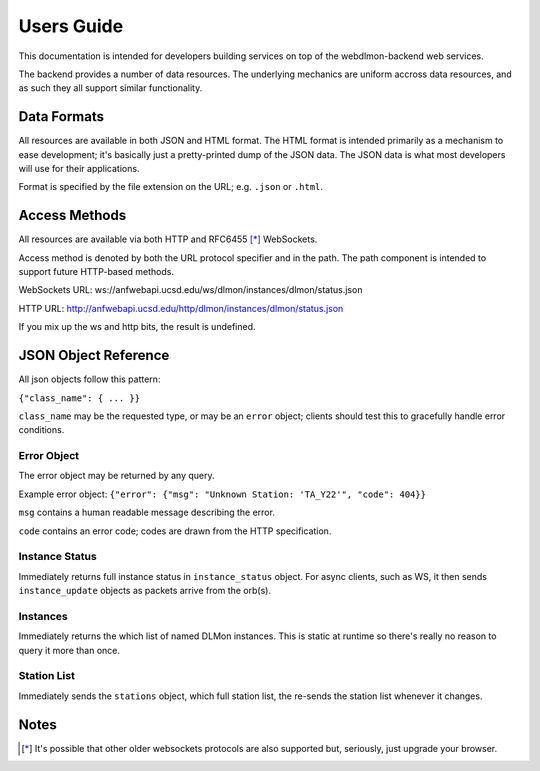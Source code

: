 Users Guide
===========

This documentation is intended for developers building services on top of the
webdlmon-backend web services.

The backend provides a number of data resources. The underlying mechanics are
uniform accross data resources, and as such they all support similar
functionality.

Data Formats
------------

All resources are available in both JSON and HTML format. The HTML format is
intended primarily as a mechanism to ease development; it's basically just a
pretty-printed dump of the JSON data. The JSON data is what most developers
will use for their applications.

Format is specified by the file extension on the URL; e.g. ``.json`` or
``.html``.

Access Methods
--------------

All resources are available via both HTTP and RFC6455 [*]_ WebSockets.

Access method is denoted by both the URL protocol specifier and in the path.
The path component is intended to support future HTTP-based methods.

WebSockets URL:
ws://anfwebapi.ucsd.edu/ws/dlmon/instances/dlmon/status.json

HTTP URL:
http://anfwebapi.ucsd.edu/http/dlmon/instances/dlmon/status.json

If you mix up the ws and http bits, the result is undefined.

JSON Object Reference
---------------------

All json objects follow this pattern:

``{"class_name": { ... }}``

``class_name`` may be the requested type, or may be an ``error`` object;
clients should test this to gracefully handle error conditions.

Error Object
~~~~~~~~~~~~

The error object may be returned by any query.

Example error object: ``{"error": {"msg": "Unknown Station: 'TA_Y22'", "code": 404}}`` 

``msg`` contains a human readable message describing the error.

``code`` contains an error code; codes are drawn from the HTTP specification.

Instance Status
~~~~~~~~~~~~~~~

Immediately returns full instance status in ``instance_status`` object. For
async clients, such as WS, it then sends ``instance_update`` objects as packets
arrive from the orb(s).

Instances
~~~~~~~~~

Immediately returns the which list of named DLMon
instances. This is static at runtime so there's really no reason to query it
more than once.

Station List
~~~~~~~~~~~~

Immediately sends the ``stations`` object, which full station list, the re-sends the station list whenever
it changes.

Notes
-----

.. [*]  It's possible that other older websockets protocols are also supported
 but, seriously, just upgrade your browser.

